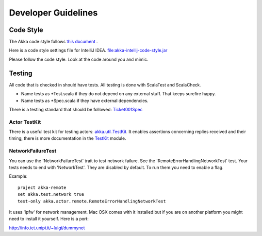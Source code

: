 Developer Guidelines
====================

Code Style
----------

The Akka code style follows `this document <http://davetron5000.github.com/scala-style/ScalaStyleGuide.pdf>`_ .

Here is a code style settings file for IntelliJ IDEA.
`<file:akka-intellij-code-style.jar>`_

Please follow the code style. Look at the code around you and mimic.

Testing
-------

All code that is checked in should have tests. All testing is done with ScalaTest and ScalaCheck.

* Name tests as *Test.scala if they do not depend on any external stuff. That keeps surefire happy.
* Name tests as *Spec.scala if they have external dependencies.

There is a testing standard that should be followed: `Ticket001Spec <@https://github.com/jboner/akka/blob/master/akka-actor/src/test/scala/akka/ticket/Ticket001Spec.scala>`_

Actor TestKit
^^^^^^^^^^^^^

There is a useful test kit for testing actors: `akka.util.TestKit <@https://github.com/jboner/akka/tree/master/akka-actor/src/main/scala/akka/util/TestKit.scala>`_. It enables assertions concerning replies received and their timing, there is more documentation in the `<TestKit>`_ module.

NetworkFailureTest
^^^^^^^^^^^^^^^^^^

You can use the 'NetworkFailureTest' trait to test network failure. See the 'RemoteErrorHandlingNetworkTest' test. Your tests needs to end with 'NetworkTest'. They are disabled by default. To run them you need to enable a flag.

Example:

::

  project akka-remote
  set akka.test.network true
  test-only akka.actor.remote.RemoteErrorHandlingNetworkTest

It uses 'ipfw' for network management. Mac OSX comes with it installed but if you are on another platform you might need to install it yourself. Here is a port:

`<http://info.iet.unipi.it/~luigi/dummynet>`_
